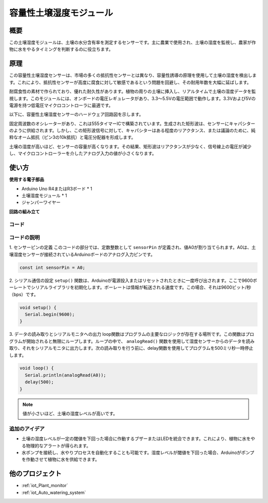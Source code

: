 .. _cpn_soil:

容量性土壌湿度モジュール
=====================================

.. image:: img/10_soil_mositure_module.png
    :width: 600
    :align: center

概要
---------------------------

この土壌湿度モジュールは、土壌の水分含有率を測定するセンサーです。主に農業で使用され、土壌の湿度を監視し、農家が作物に水をやるタイミングを判断するのに役立ちます。

原理
---------------------------

この容量性土壌湿度センサーは、市場の多くの抵抗性センサーとは異なり、容量性誘導の原理を使用して土壌の湿度を検出します。これにより、抵抗性センサーが高度に腐食に対して敏感であるという問題を回避し、その耐用年数を大幅に延ばします。

耐腐食性の素材で作られており、優れた耐久性があります。植物の周りの土壌に挿入し、リアルタイムで土壌の湿度データを監視します。このモジュールには、オンボードの電圧レギュレータがあり、3.3〜5.5Vの電圧範囲で動作します。3.3Vおよび5Vの電源を持つ低電圧マイクロコントローラに最適です。

以下に、容量性土壌湿度センサーのハードウェア回路図を示します。

.. image:: img/10_solid_schematic.png
    :width: 500
    :align: center

固定周波数のオシレーターがあり、これは555タイマーICで構築されています。生成された矩形波は、センサーにキャパシターのように供給されます。しかし、この矩形波信号に対して、キャパシターはある程度のリアクタンス、または議論のために、純粋なオーム抵抗（ピン3の10k抵抗）と電圧分配器を形成します。

土壌の湿度が高いほど、センサーの容量が高くなります。その結果、矩形波はリアクタンスが少なく、信号線上の電圧が減少し、マイクロコントローラーを介したアナログ入力の値が小さくなります。

使い方
---------------------------

**使用する電子部品**

- Arduino Uno R4またはR3ボード * 1
- 土壌湿度モジュール * 1
- ジャンパーワイヤー

**回路の組み立て**

.. image:: img/10_soil_mositure_module_circuit.png
    :width: 400
    :align: center

.. raw:: html
    
    <br/><br/>   

コード
^^^^^^^^^^^^^^^^^^^^

.. raw:: html
    
    <iframe src=https://create.arduino.cc/editor/sunfounder01/47eddacd-6e47-422b-968f-bdd37dc77015/preview?embed style="height:510px;width:100%;margin:10px 0" frameborder=0></iframe>

.. raw:: html

   <video loop autoplay muted style = "max-width:100%">
      <source src="../_static/video/basic/10-component_soil.mp4"  type="video/mp4">
      お使いのブラウザはビデオタグをサポートしていません。
   </video>
   <br/><br/> 


コードの説明
^^^^^^^^^^^^^^^^^^^^

1. センサーピンの定義
このコードの部分では、定数整数として ``sensorPin`` が定義され、値A0が割り当てられます。A0は、土壌湿度センサーが接続されているArduinoボードのアナログ入力ピンです。

.. code-block:: arduino

    const int sensorPin = A0;

2. シリアル通信の設定
``setup()`` 関数は、Arduinoが電源投入またはリセットされたときに一度呼び出されます。ここで9600ボーレートでシリアルライブラリを初期化します。ボーレートは情報が転送される速度です。この場合、それは9600ビット/秒（bps）です。

.. code-block:: arduino

    void setup() {
      Serial.begin(9600);
    }

3. データの読み取りとシリアルモニタへの出力
loop関数はプログラムの主要なロジックが存在する場所です。この関数はプログラムが開始されると無限にループします。ループの中で、 ``analogRead()`` 関数を使用して湿度センサーからのデータを読み取り、それをシリアルモニタに出力します。次の読み取りを行う前に、delay関数を使用してプログラムを500ミリ秒一時停止します。

.. code-block:: arduino

    void loop() {
      Serial.println(analogRead(A0));
      delay(500);
    }

.. note::

    値が小さいほど、土壌の湿度レベルが高いです。

追加のアイデア
^^^^^^^^^^^^^^^^^^^^

- 土壌の湿度レベルが一定の閾値を下回った場合に作動するブザーまたはLEDを統合できます。これにより、植物に水をやる物理的なアラートが得られます。
- 水ポンプを接続し、水やりプロセスを自動化することも可能です。湿度レベルが閾値を下回った場合、Arduinoがポンプを作動させて植物に水を供給できます。

他のプロジェクト
---------------------------
* :ref:`iot_Plant_monitor`
* :ref:`iot_Auto_watering_system`
